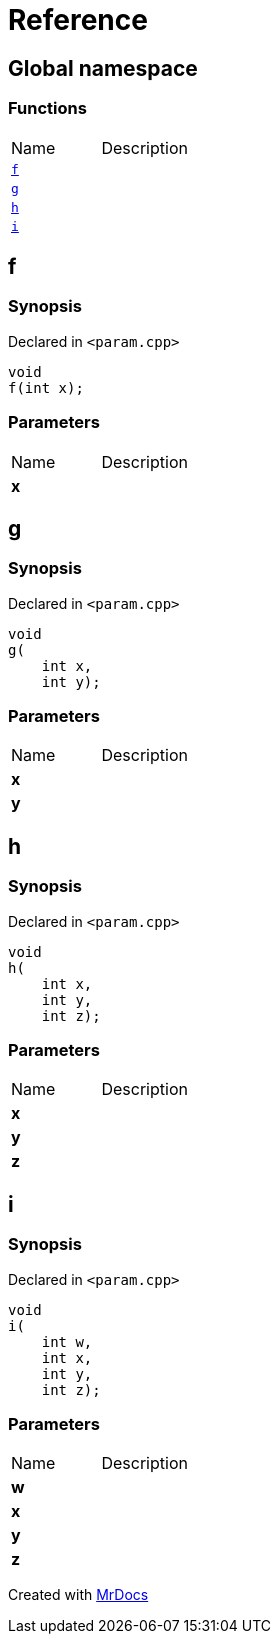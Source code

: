 = Reference
:mrdocs:

[#index]
== Global namespace

=== Functions

[cols=2]
|===
| Name
| Description
| <<f,`f`>> 
| 
| <<g,`g`>> 
| 
| <<h,`h`>> 
| 
| <<i,`i`>> 
| 
|===

[#f]
== f

=== Synopsis

Declared in `&lt;param&period;cpp&gt;`

[source,cpp,subs="verbatim,replacements,macros,-callouts"]
----
void
f(int x);
----

=== Parameters

[cols=2]
|===
| Name
| Description
| *x*
| 
|===

[#g]
== g

=== Synopsis

Declared in `&lt;param&period;cpp&gt;`

[source,cpp,subs="verbatim,replacements,macros,-callouts"]
----
void
g(
    int x,
    int y);
----

=== Parameters

[cols=2]
|===
| Name
| Description
| *x*
| 
| *y*
| 
|===

[#h]
== h

=== Synopsis

Declared in `&lt;param&period;cpp&gt;`

[source,cpp,subs="verbatim,replacements,macros,-callouts"]
----
void
h(
    int x,
    int y,
    int z);
----

=== Parameters

[cols=2]
|===
| Name
| Description
| *x*
| 
| *y*
| 
| *z*
| 
|===

[#i]
== i

=== Synopsis

Declared in `&lt;param&period;cpp&gt;`

[source,cpp,subs="verbatim,replacements,macros,-callouts"]
----
void
i(
    int w,
    int x,
    int y,
    int z);
----

=== Parameters

[cols=2]
|===
| Name
| Description
| *w*
| 
| *x*
| 
| *y*
| 
| *z*
| 
|===


[.small]#Created with https://www.mrdocs.com[MrDocs]#
